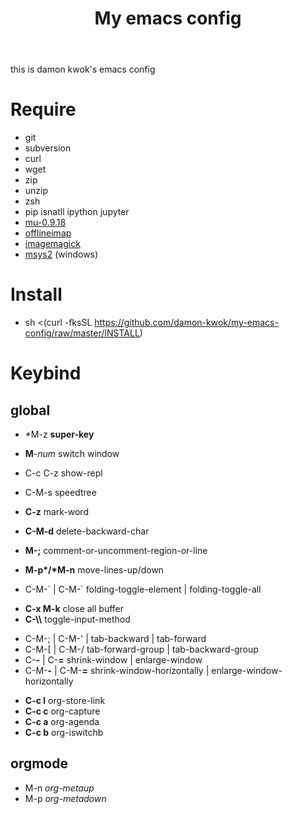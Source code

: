 #+TITLE: My emacs config
#+STARTUP: inlineimages
this is damon kwok's emacs config

# [[file:https://imgs.xkcd.com/comics/blanket_fort.png]]
[[https://imgs.xkcd.com/comics/real_programmers.png]]

* Require
- git
- subversion
- curl
- wget
- zip
- unzip
- zsh
- pip isnatll ipython jupyter
- [[https://github.com/djcb/mu][mu-0.9.18]]
- [[https://github.com/OfflineIMAP/offlineimap][offlineimap]]
- [[http://www.imagemagick.org/script/index.php][imagemagick]]
- [[http://www.msys2.org/][msys2]] (windows)

* Install
- sh <(curl -fksSL https://github.com/damon-kwok/my-emacs-config/raw/master/INSTALL)

* Keybind
** global
# - *C-u C-h n *what's the new*
 - *M-z *super-key*
 - *M*-/num/ switch window
 - C-c C-z show-repl
 - C-M-s speedtree

 - *C-z* mark-word
 - *C-M-d* delete-backward-char
 - *M-;* comment-or-uncomment-region-or-line
 - *M-p*/*M-n* move-lines-up/down
 - C-M-` | C-M-` folding-toggle-element | folding-toggle-all


 - *C-x M-k* close all buffer
 - *C-\\* toggle-input-method


 - C-M-; | C-M-' | tab-backward | tab-forward
 - C-M-[ | C-M-/ tab-forward-group | tab-backward-group
 - C-*-* | C-*=* shrink-window |  enlarge-window
 - C-M-*-* | C-M-*=* shrink-window-horizontally | enlarge-window-horizontally


 - *C-c l* org-store-link
 - *C-c c* org-capture
 - *C-c a* org-agenda
 - *C-c b* org-iswitchb
** orgmode
 - M-n /org-metaup/
 - M-p /org-metadown/

